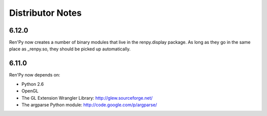 Distributor Notes
=================

6.12.0
------

Ren'Py now creates a number of binary modules that live in the
renpy.display package. As long as they go in the same place as
_renpy.so, they should be picked up automatically.


6.11.0
------

Ren'Py now depends on:

* Python 2.6
* OpenGL
* The GL Extension Wrangler Library: http://glew.sourceforge.net/
* The argparse Python module: http://code.google.com/p/argparse/

